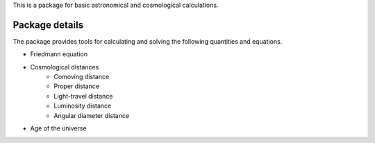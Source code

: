 
This is a package for basic astronomical and cosmological calculations.

Package details
===============

The package provides tools for calculating and solving the following quantities and equations.

* Friedmann equation
* Cosmological distances
    * Comoving distance
    * Proper distance
    * Light-travel distance 
    * Luminosity distance
    * Angular diameter distance
* Age of the universe